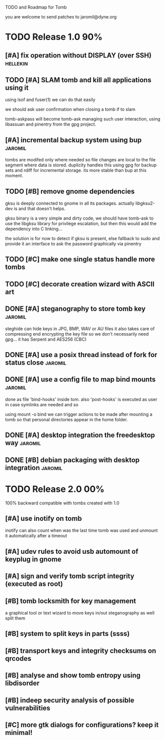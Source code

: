 
TODO and Roadmap for Tomb

you are welcome to send patches to jaromil@dyne.org

* TODO Release 1.0							:90%:

** [#A] fix operation without DISPLAY (over SSH)		   :hellekin:
** TODO [#A] SLAM tomb and kill all applications using it

   using lsof and fuser(1) we can do that easily

   we should ask user confirmation when closing a tomb if to slam

   tomb-askpass will become tomb-ask managing such user interaction,
   using libassuan and pinentry from the gpg project.

** [#A] incremental backup system using bup			    :jaromil:

   tombs are modifed only where needed so file changes are local to
   the file segment where data is stored. duplicity handles this using
   gpg for backup sets and rdiff for incremental storage. its more
   stable than bup at this moment.

** TODO [#B] remove gnome dependencies

   gksu is deeply connected to gnome in all its packages.  actually
   libgksu2-dev is and that doesn't helps.

   gksu binary is a very simple and dirty code, we should have
   tomb-ask to use the libgksu library for privilege escalation, but
   then this would add the dependency into C linking...

   the solution is for now to detect if gksu is present, else fallback
   to sudo and provide it an interface to ask the password graphically
   via pinentry

** TODO [#C] make one single status handle more tombs
** TODO [#C] decorate creation wizard with ASCII art


** DONE [#A] steganography to store tomb key			    :jaromil:

   steghide can hide keys in JPG, BMP, WAV or AU files it also takes
   care of compressing end encrypting the key file so we don't
   necessarily need gpg... it has Serpent and AES256 (CBC)

** DONE [#A] use a posix thread instead of fork for status close    :jaromil:
** DONE [#A] use a config file to map bind mounts 		    :jaromil:

   done as file 'bind-hooks' inside tom. also 'post-hooks' is executed
   as user in case symlinks are needed and so

   using mount -o bind we can trigger actions to be made after mounting
   a tomb so that personal directories appear in the home folder.

** DONE [#A] desktop integration the freedesktop way		    :jaromil:
** DONE [#B] debian packaging with desktop integration 		    :jaromil:


* TODO Release 2.0							:00%:

100% backward compatible with tombs created with 1.0 

** [#A] use inotify on tomb

   inotify can also count when was the last time tomb was used and
   unmount it automatically after a timeout

** [#A] udev rules to avoid usb automount of keyplug in gnome

** [#A] sign and verify tomb script integrity (executed as root)

** [#B] tomb locksmith for key management
   a graphical tool or text wizard to move keys in/out steganography
   as well split them
** [#B] system to split keys in parts (ssss)

** [#B] transport keys and integrity checksums on qrcodes

** [#B] analyse and show tomb entropy using libdisorder

** [#B] indeep security analysis of possible vulnerabilities

** [#C] more gtk dialogs for configurations? keep it minimal!


